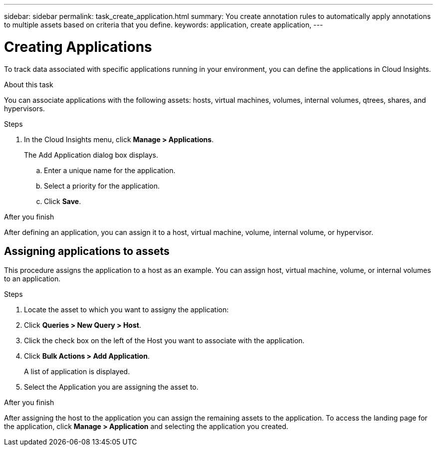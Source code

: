 ---
sidebar: sidebar
permalink: task_create_application.html
summary: You create annotation rules to automatically apply annotations to multiple assets based on criteria that you define.
keywords: application, create application,
---

= Creating Applications

[.lead]
To track data associated with specific applications running in your environment, you can define the applications in Cloud Insights.

//.Before you begin
//If you want to associate the application with a business entity, you must create the business entity before you define the application.

.About this task
You can associate applications with the following assets: hosts, virtual machines, volumes, internal volumes, qtrees, shares, and hypervisors.

.Steps
. In the Cloud Insights menu, click *Manage > Applications*.
+
The Add Application dialog box displays.

.. Enter a unique name for the application.
.. Select a priority for the application.
.. Click *Save*.

.After you finish
After defining an application, you can assign it to a host, virtual machine, volume, internal volume, or hypervisor.

== Assigning applications to assets

This procedure assigns the application to a host as an example. You can assign host, virtual machine, volume, or internal volumes to an application. 

.Steps
. Locate the asset to which you want to assigny the application:
. Click *Queries > New Query > Host*.
. Click the check box on the left of the Host you want to associate with the application.
. Click *Bulk Actions > Add Application*.
+
A list of application is displayed.
. Select the Application you are assigning the asset to. 

.After you finish
After assigning the host to the application you can assign the remaining assets to the application. To access the landing page for the application, click *Manage > Application* and selecting the application you created. 


